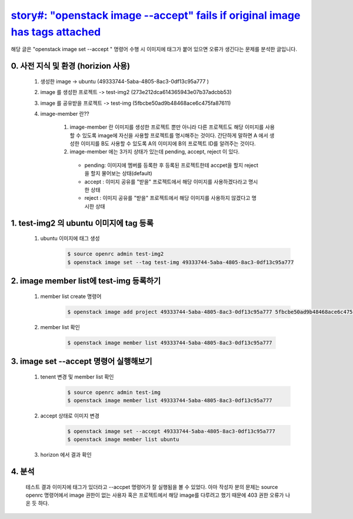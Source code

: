 `story#: \"openstack image --accept\" fails if original image has tags attached <https://storyboard.openstack.org/#!/story/2006754>`_
===========================================================================================================================================

해당 글은 "openstack image set --accept " 명령어 수행 시  이미지에
태그가 붙어 있으면 오류가 생긴다는 문제를 분석한 글입니다.  


0. 사전 지식 및 환경 (horizion 사용)
___________________________________________________________
 1. 생성한 image -> ubuntu (49333744-5aba-4805-8ac3-0df13c95a777 )

 2. image 를 생성한 프로젝트 -> test-img2 (273e212dca614365943e07b37adcbb53)

 3. image 를 공유받을 프로젝트 -> test-img (5fbcbe50ad9b48468ace6c475fa87611)

 4. image-member 란??

     1. image-member 란 이미지를 생성한 프로젝트 뿐만 아니라 다른 프로젝트도 해당 이미지를 사용할 수 있도록
        image에 자신을 사용할 프로젝트를 명시해주는 것이다. 
        간단하게 말하면 A 에서 생성한 이미지를 B도 사용할 수 
        있도록 A의 이미지에 B의 프로젝트 ID를 알려주는 것이다.


     2. image-member 에는 3가지 상태가 있는데   pending, accept, reject 이 있다.

       * pending: 이미지에 멤버를 등록한 후 등록된 프로젝트한테 accpet을 할지 reject을 할지 물어보는 상태(default)
       * accept : 이미지 공유를 "받을" 프로젝트에서 해당 이미지를 사용하겠다라고 명시한 상태
       * reject : 이미지 공유를 "받을" 프로젝트에서 해당 이미지를 사용하지 않겠다고 명시한 상태



1. test-img2 의 ubuntu 이미지에 tag 등록
___________________________________________________________________________________________________________________
        
 1. ubuntu 이미지에 태그 생성    
     .. code-block::

      $ source openrc admin test-img2
      $ openstack image set --tag test-img 49333744-5aba-4805-8ac3-0df13c95a777


    .. image:: images/work1-2.png
        :height: 500
        :width: 700
      

2. image member list에 test-img 등록하기
_________________________________________________________________________________
 1. member list create 명령어
     .. code-block::
     
      $ openstack image add project 49333744-5aba-4805-8ac3-0df13c95a777 5fbcbe50ad9b48468ace6c475fa87611

    .. image:: images/work1-3.png
        :height: 300
        :width: 700


 2. member list 확인
    
     .. code-block::

      $ openstack image member list 49333744-5aba-4805-8ac3-0df13c95a777

     .. image:: images/work1-4.png
            :height: 300
            :width: 700


3. image set --accept 명령어 실행해보기
_________________________________________________________________________________
    
 1. tenent 변경 및 member list 확인
     .. code-block::

      $ source openrc admin test-img
      $ openstack image member list 49333744-5aba-4805-8ac3-0df13c95a777

    .. image:: images/work1-5.png
            :height: 300
            :width: 700


 2. accept 상태로 이미지 변경 
     .. code-block::

      $ openstack image set --accept 49333744-5aba-4805-8ac3-0df13c95a777
      $ openstack image member list ubuntu

     .. image:: images/work1-6.png
            :height: 300
            :width: 700

 3. horizon 에서 결과 확인

    .. image:: images/work1-7.png
            :height: 300
            :width: 700

4. 분석
_________________________________________________________________________________

    테스트 결과 이미지에 태그가 있더라고 --accpet 명령어가 잘 실행됨을 볼 수 있었다.
    아마 작성자 분의 문제는 source openrc 명령어에서 image 권한이 없는 사용자 혹은 프로젝트에서
    해당 image를 다루려고 했기 때문에 403 권한 오류가 나온 듯 하다.